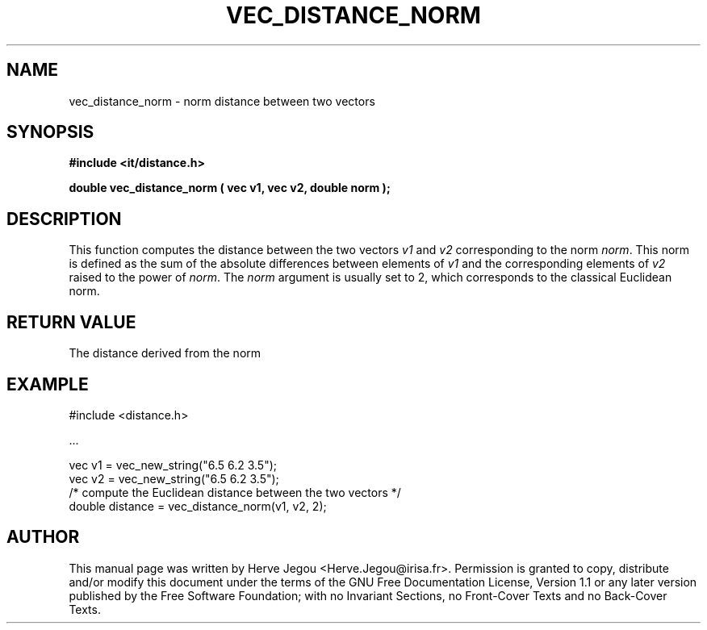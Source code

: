 .\" This manpage has been automatically generated by docbook2man 
.\" from a DocBook document.  This tool can be found at:
.\" <http://shell.ipoline.com/~elmert/comp/docbook2X/> 
.\" Please send any bug reports, improvements, comments, patches, 
.\" etc. to Steve Cheng <steve@ggi-project.org>.
.TH "VEC_DISTANCE_NORM" "3" "01 August 2006" "" ""

.SH NAME
vec_distance_norm \- norm distance between two vectors
.SH SYNOPSIS
.sp
\fB#include <it/distance.h>
.sp
double vec_distance_norm ( vec v1, vec v2, double norm
);
\fR
.SH "DESCRIPTION"
.PP
This function computes the distance between the two vectors \fIv1\fR and \fIv2\fR corresponding to the norm \fInorm\fR\&. This norm is defined as the sum of the absolute differences between elements of \fIv1\fR and the corresponding elements of \fIv2\fR raised to the power of \fInorm\fR\&. The \fInorm\fR argument is usually set to 2, which corresponds to the classical Euclidean norm.  
.SH "RETURN VALUE"
.PP
The distance derived from the norm
.SH "EXAMPLE"

.nf

#include <distance.h>

\&...

vec v1 = vec_new_string("6.5 6.2 3.5");
vec v2 = vec_new_string("6.5 6.2 3.5");
/* compute the Euclidean distance between the two vectors */
double distance = vec_distance_norm(v1, v2, 2);
.fi
.SH "AUTHOR"
.PP
This manual page was written by Herve Jegou <Herve.Jegou@irisa.fr>\&.
Permission is granted to copy, distribute and/or modify this
document under the terms of the GNU Free
Documentation License, Version 1.1 or any later version
published by the Free Software Foundation; with no Invariant
Sections, no Front-Cover Texts and no Back-Cover Texts.
